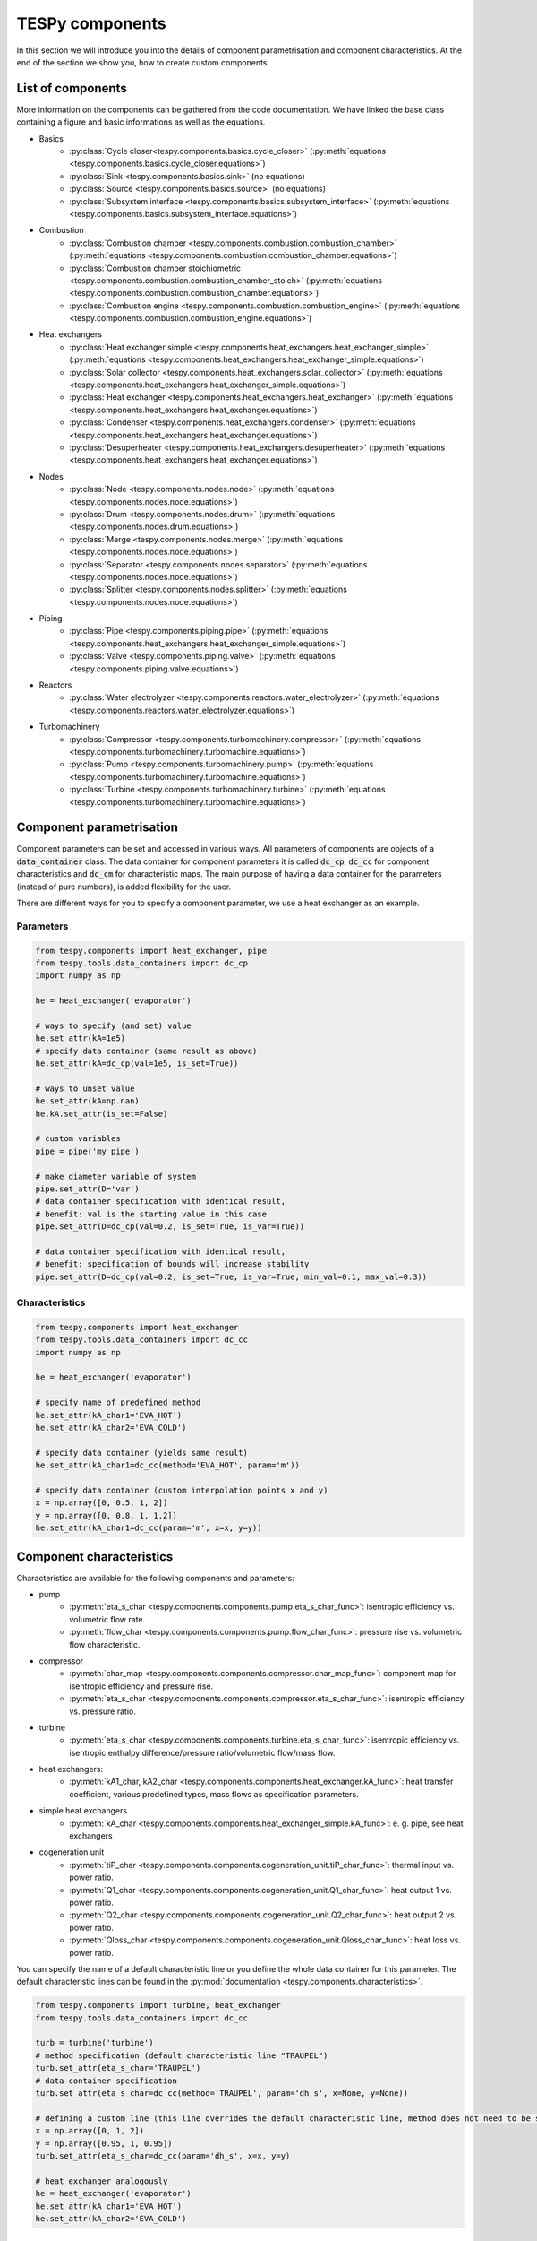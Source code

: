 TESPy components
================

In this section we will introduce you into the details of component parametrisation and component characteristics. At the end of the section we show you, how to create custom components.

List of components
------------------

More information on the components can be gathered from the code documentation. We have linked the base class containing a figure and basic informations as well as the equations.

- Basics
	* :py:class:`Cycle closer<tespy.components.basics.cycle_closer>` (:py:meth:`equations <tespy.components.basics.cycle_closer.equations>`)
	* :py:class:`Sink <tespy.components.basics.sink>` (no equations)
	* :py:class:`Source <tespy.components.basics.source>` (no equations)
	* :py:class:`Subsystem interface <tespy.components.basics.subsystem_interface>` (:py:meth:`equations <tespy.components.basics.subsystem_interface.equations>`)
- Combustion
	* :py:class:`Combustion chamber <tespy.components.combustion.combustion_chamber>` (:py:meth:`equations <tespy.components.combustion.combustion_chamber.equations>`)
	* :py:class:`Combustion chamber stoichiometric <tespy.components.combustion.combustion_chamber_stoich>` (:py:meth:`equations <tespy.components.combustion.combustion_chamber.equations>`)
	* :py:class:`Combustion engine <tespy.components.combustion.combustion_engine>` (:py:meth:`equations <tespy.components.combustion.combustion_engine.equations>`)
- Heat exchangers
	* :py:class:`Heat exchanger simple <tespy.components.heat_exchangers.heat_exchanger_simple>` (:py:meth:`equations <tespy.components.heat_exchangers.heat_exchanger_simple.equations>`)
	* :py:class:`Solar collector <tespy.components.heat_exchangers.solar_collector>` (:py:meth:`equations <tespy.components.heat_exchangers.heat_exchanger_simple.equations>`)
	* :py:class:`Heat exchanger <tespy.components.heat_exchangers.heat_exchanger>` (:py:meth:`equations <tespy.components.heat_exchangers.heat_exchanger.equations>`)
	* :py:class:`Condenser <tespy.components.heat_exchangers.condenser>` (:py:meth:`equations <tespy.components.heat_exchangers.heat_exchanger.equations>`)
	* :py:class:`Desuperheater <tespy.components.heat_exchangers.desuperheater>` (:py:meth:`equations <tespy.components.heat_exchangers.heat_exchanger.equations>`)
- Nodes
	* :py:class:`Node <tespy.components.nodes.node>` (:py:meth:`equations <tespy.components.nodes.node.equations>`)
	* :py:class:`Drum <tespy.components.nodes.drum>` (:py:meth:`equations <tespy.components.nodes.drum.equations>`)
	* :py:class:`Merge <tespy.components.nodes.merge>` (:py:meth:`equations <tespy.components.nodes.node.equations>`)
	* :py:class:`Separator <tespy.components.nodes.separator>` (:py:meth:`equations <tespy.components.nodes.node.equations>`)
	* :py:class:`Splitter <tespy.components.nodes.splitter>` (:py:meth:`equations <tespy.components.nodes.node.equations>`)
- Piping
	* :py:class:`Pipe <tespy.components.piping.pipe>` (:py:meth:`equations <tespy.components.heat_exchangers.heat_exchanger_simple.equations>`)
	* :py:class:`Valve <tespy.components.piping.valve>` (:py:meth:`equations <tespy.components.piping.valve.equations>`)
- Reactors
	* :py:class:`Water electrolyzer <tespy.components.reactors.water_electrolyzer>` (:py:meth:`equations <tespy.components.reactors.water_electrolyzer.equations>`)
- Turbomachinery
	* :py:class:`Compressor <tespy.components.turbomachinery.compressor>` (:py:meth:`equations <tespy.components.turbomachinery.turbomachine.equations>`)
	* :py:class:`Pump <tespy.components.turbomachinery.pump>` (:py:meth:`equations <tespy.components.turbomachinery.turbomachine.equations>`)
	* :py:class:`Turbine <tespy.components.turbomachinery.turbine>` (:py:meth:`equations <tespy.components.turbomachinery.turbomachine.equations>`)

.. _using_tespy_components_parametrisation_label:

Component parametrisation
-------------------------

Component parameters can be set and accessed in various ways. All parameters of components are objects of a :code:`data_container` class. The data container for component parameters it is called :code:`dc_cp`, :code:`dc_cc` for component characteristics and :code:`dc_cm` for characteristic maps.
The main purpose of having a data container for the parameters (instead of pure numbers), is added flexibility for the user.

There are different ways for you to specify a component parameter, we use a heat exchanger as an example.

Parameters
^^^^^^^^^^

.. code-block:: python

	from tespy.components import heat_exchanger, pipe
	from tespy.tools.data_containers import dc_cp
	import numpy as np

	he = heat_exchanger('evaporator')

	# ways to specify (and set) value
	he.set_attr(kA=1e5)
	# specify data container (same result as above)
	he.set_attr(kA=dc_cp(val=1e5, is_set=True))

	# ways to unset value
	he.set_attr(kA=np.nan)
	he.kA.set_attr(is_set=False)

	# custom variables
	pipe = pipe('my pipe')

	# make diameter variable of system
	pipe.set_attr(D='var')
	# data container specification with identical result,
	# benefit: val is the starting value in this case
	pipe.set_attr(D=dc_cp(val=0.2, is_set=True, is_var=True))

	# data container specification with identical result,
	# benefit: specification of bounds will increase stability
	pipe.set_attr(D=dc_cp(val=0.2, is_set=True, is_var=True, min_val=0.1, max_val=0.3))


Characteristics
^^^^^^^^^^^^^^^

.. code-block:: python

	from tespy.components import heat_exchanger
	from tespy.tools.data_containers import dc_cc
	import numpy as np

	he = heat_exchanger('evaporator')

	# specify name of predefined method
	he.set_attr(kA_char1='EVA_HOT')
	he.set_attr(kA_char2='EVA_COLD')

	# specify data container (yields same result)
	he.set_attr(kA_char1=dc_cc(method='EVA_HOT', param='m'))

	# specify data container (custom interpolation points x and y)
	x = np.array([0, 0.5, 1, 2])
	y = np.array([0, 0.8, 1, 1.2])
	he.set_attr(kA_char1=dc_cc(param='m', x=x, y=y))

.. _component_characteristics_label:

Component characteristics
-------------------------

Characteristics are available for the following components and parameters:

- pump
	* :py:meth:`eta_s_char <tespy.components.components.pump.eta_s_char_func>`: isentropic efficiency vs. volumetric flow rate.
	* :py:meth:`flow_char <tespy.components.components.pump.flow_char_func>`: pressure rise vs. volumetric flow characteristic.
- compressor
	* :py:meth:`char_map <tespy.components.components.compressor.char_map_func>`: component map for isentropic efficiency and pressure rise.
	* :py:meth:`eta_s_char <tespy.components.components.compressor.eta_s_char_func>`: isentropic efficiency vs. pressure ratio.
- turbine
	* :py:meth:`eta_s_char <tespy.components.components.turbine.eta_s_char_func>`: isentropic efficiency vs. isentropic enthalpy difference/pressure ratio/volumetric flow/mass flow.
- heat exchangers:
	* :py:meth:`kA1_char, kA2_char <tespy.components.components.heat_exchanger.kA_func>`: heat transfer coefficient, various predefined types, mass flows as specification parameters.
- simple heat exchangers
	* :py:meth:`kA_char <tespy.components.components.heat_exchanger_simple.kA_func>`: e. g. pipe, see heat exchangers
- cogeneration unit
	* :py:meth:`tiP_char <tespy.components.components.cogeneration_unit.tiP_char_func>`: thermal input vs. power ratio.
	* :py:meth:`Q1_char <tespy.components.components.cogeneration_unit.Q1_char_func>`: heat output 1 vs. power ratio.
	* :py:meth:`Q2_char <tespy.components.components.cogeneration_unit.Q2_char_func>`: heat output 2 vs. power ratio.
	* :py:meth:`Qloss_char <tespy.components.components.cogeneration_unit.Qloss_char_func>`: heat loss vs. power ratio.

You can specify the name of a default characteristic line or you define the whole data container for this parameter. The default characteristic lines can be found in the :py:mod:`documentation <tespy.components.characteristics>`.

.. code-block:: python

	from tespy.components import turbine, heat_exchanger
	from tespy.tools.data_containers import dc_cc

	turb = turbine('turbine')
	# method specification (default characteristic line "TRAUPEL")
	turb.set_attr(eta_s_char='TRAUPEL')
	# data container specification
	turb.set_attr(eta_s_char=dc_cc(method='TRAUPEL', param='dh_s', x=None, y=None))

	# defining a custom line (this line overrides the default characteristic line, method does not need to be specified)
	x = np.array([0, 1, 2])
	y = np.array([0.95, 1, 0.95])
	turb.set_attr(eta_s_char=dc_cc(param='dh_s', x=x, y=y)

	# heat exchanger analogously
	he = heat_exchanger('evaporator')
	he.set_attr(kA_char1='EVA_HOT')
	he.set_attr(kA_char2='EVA_COLD')

Custom components
-----------------

If required, you can add custom components. These components should inherit from :py:class:`tespy.components.components.component class <tespy.components.components.component>` or its children.
In order to do that, create a python file in your working directory and import the :py:mod:`tespy.components.components module <tespy.components.components>`. The most important methods are

- :code:`attr(self)`,
- :code:`inlets(self)`,
- :code:`outlets(self)`,
- :code:`equations(self)`,
- :code:`derivatives(self, nw)` and
- :code:`calc_parameters(self, nw, mode)`,

where :code:`nw` is a :py:class:`tespy.networks.network object <tespy.networks.network>`.

The starting lines of your file would look like this:

.. code:: python

	from tespy.components import component
	
	class my_custom_component(component):


Attributes
^^^^^^^^^^

The attr method returns a dictionary with the attributes you are able to specify when you want to parametrize your component as keys. The values for each key are the type of data_container this parameter should hold.

.. code:: python

	from tespy.tools.data_containers import dc_cc, dc_cp
	
	def attr(self):
		return {'par1': dc_cp(), 'par2': dc_cc()}


Inlets and outlets
^^^^^^^^^^^^^^^^^^

:code:`inlets(self)` and :code:`outlets(self)` respectively must return a list of strings. The list may look like this:

.. code:: python

	def inlets(self):
		return ['in1', 'in2']

	def outlets(self):
		return ['out1', 'out2']

The number of inlets and outlets might even be generic, e. g. if you have added an attribute :code:`'num_in'` in :code:`attr(self)`:

.. code:: python

    def inlets(self):
        if self.num_in_set:
            return ['in' + str(i + 1) for i in range(self.num_in)]
        else:
            self.set_attr(num_in=2)
            return self.inlets()

Equations
^^^^^^^^^

The equations contain the information on the changes to the fluid properties within the component. Each equation must be defined in a way, that the correct result is zero, e. g.:

.. math::

	0 = \dot{m}_{in} - \dot{m}_{out}\\
	0 = \dot{p}_{in} - \dot{p}_{out} - \Delta p

The connections connected to your component are available as a list in :code:`self.inl` and :code:`self.outl` respectively.

.. code:: python

    def equations(self):

    	vec_res = []

		vec_res += [self.inl[0].m.val_SI - self.outl[0].m.val_SI]
		vec_res += [self.inl[0].p.val_SI - self.outl[0].p.val_SI - self.dp.val]

The equations are added to a list one after another, which will be returned at the end.

Derivatives
^^^^^^^^^^^

You need to calculate the partial derivatives of the equations to all variables of the network.
This means, that you have to calculate the partial derivatives to mass flow, pressure, enthalpy and all fluids in the fluid vector on each incomming or outgoing connection of the component.

Add all derivatives to a list (in the same order as the equations) and return the list as numpy array (:code:`np.asarray(list)`).
The derivatives can be calculated analytically or numerically by using the inbuilt function :code:`numeric_deriv(self, func, dx, pos, **kwargs)`.

- :code:`func` is the function you want to calculate the derivatives for,
- :code:`dx` is the variable you want to calculate the derivative to and
- :code:`pos` indicates the connection you want to calculate the derivative for, e. g. :code:`pos=1` means, that counting your inlets and outlets from low index to high index (first inlets, then outlets),
  the connection to be used is the second connection in that list.
- :code:`kwargs` are additional keyword arguments required for the function.

For a good start just look into the source code of the inbuilt components. If you have further questions feel free to contact us.
